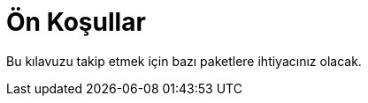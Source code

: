[[on-kosullar]]
= Ön Koşullar

Bu kılavuzu takip etmek için bazı paketlere ihtiyacınız olacak.

ifdef::community[]
NOTE: Bazı paketler varsayılan olarak şu sistemlerde kuruludur:
https://getfedora.org/[Fedora], https://www.centos.org/[CentOS] ve
https://www.redhat.com/en/technologies/linux-platforms[RHEL]. 
Bu paketler hangi araçların kullanıldığını açıkça göstermek için listelenmiştir. 
endif::community[]

ifdef::rhel[]
NOTE: İhtiyaç duyulan paketlerden bazıları https://www.redhat.com/en/technologies/linux-platforms[RHEL] sisteminizde kuruludur. 
Bu paketler hangi araçların kullanıldığını açıkça göstermek için listelenmiştir. 
endif::rhel[]

ifdef::community[]
Fedora, CentOS 8 ve RHEL 8 üzerinde:

[source,bash]
----
$ dnf install gcc rpm-build rpm-devel rpmlint make python bash coreutils diffutils patch rpmdevtools
----

CentOS 7 ve RHEL 7 üzerinde:

[source,bash]
----
$ yum install gcc rpm-build rpm-devel rpmlint make python bash coreutils diffutils patch rpmdevtools
----
endif::community[]

ifdef::rhel[]
[source,bash]
----
$ yum install gcc rpm-build rpm-devel rpmlint make python bash coreutils diffutils patch rpmdevtools
----
endif::rhel[]
